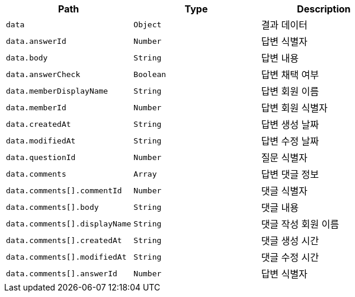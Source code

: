 |===
|Path|Type|Description

|`+data+`
|`+Object+`
|결과 데이터

|`+data.answerId+`
|`+Number+`
|답변 식별자

|`+data.body+`
|`+String+`
|답변 내용

|`+data.answerCheck+`
|`+Boolean+`
|답변 채택 여부

|`+data.memberDisplayName+`
|`+String+`
|답변 회원 이름

|`+data.memberId+`
|`+Number+`
|답변 회원 식별자

|`+data.createdAt+`
|`+String+`
|답변 생성 날짜

|`+data.modifiedAt+`
|`+String+`
|답변 수정 날짜

|`+data.questionId+`
|`+Number+`
|질문 식별자

|`+data.comments+`
|`+Array+`
|답변 댓글 정보

|`+data.comments[].commentId+`
|`+Number+`
|댓글 식별자

|`+data.comments[].body+`
|`+String+`
|댓글 내용

|`+data.comments[].displayName+`
|`+String+`
|댓글 작성 회원 이름

|`+data.comments[].createdAt+`
|`+String+`
|댓글 생성 시간

|`+data.comments[].modifiedAt+`
|`+String+`
|댓글 수정 시간

|`+data.comments[].answerId+`
|`+Number+`
|답변 식별자

|===